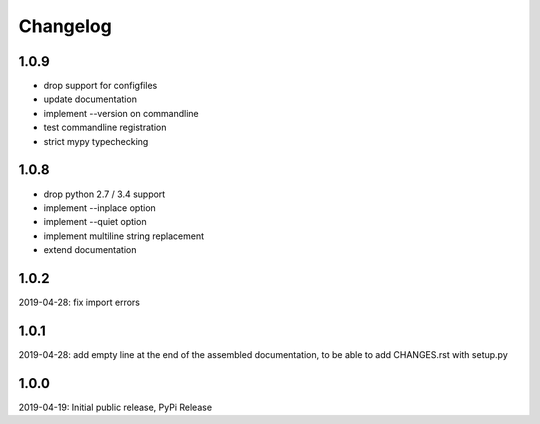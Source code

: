 Changelog
=========

1.0.9
-----
- drop support for configfiles
- update documentation
- implement --version on commandline
- test commandline registration
- strict mypy typechecking

1.0.8
-----
- drop python 2.7 / 3.4 support
- implement --inplace option
- implement --quiet option
- implement multiline string replacement
- extend documentation


1.0.2
-----
2019-04-28: fix import errors

1.0.1
-----
2019-04-28: add empty line at the end of the assembled documentation, to be able to add CHANGES.rst with setup.py

1.0.0
-----
2019-04-19: Initial public release, PyPi Release
